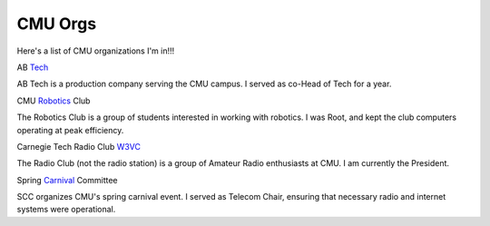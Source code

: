 CMU Orgs
#################

Here's a list of CMU organizations I'm in!!!

AB Tech_

AB Tech is a production company serving the CMU campus. I served as co-Head of Tech for a year.


CMU Robotics_ Club

The Robotics Club is a group of students interested in working with robotics. I was Root, and kept the club computers operating at peak efficiency.


Carnegie Tech Radio Club W3VC_

The Radio Club (not the radio station) is a group of Amateur Radio enthusiasts at CMU. I am currently the President.


Spring Carnival_ Committee

SCC organizes CMU's spring carnival event. I served as Telecom Chair, ensuring that necessary radio and internet systems were operational.

.. _Tech: http://www.abtech.org
.. _Robotics: http://www.roboticsclub.org
.. _W3VC: http://www.w3vc.org
.. _Carnival: http://springcarnival.org
